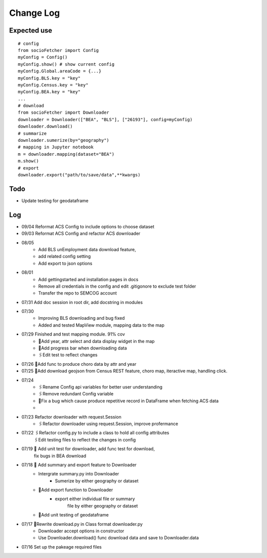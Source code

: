 Change Log
==============

Expected use
--------------
::

    # config
    from socioFetcher import Config
    myConfig = Config()
    myConfig.show() # show current config
    myConfig.Global.areaCode = {...}
    myConfig.BLS.key = "key"
    myConfig.Census.key = "key"
    myConfig.BEA.key = "key"
    ...
    # download
    from socioFetcher import Downloader
    downloader = Downloader(["BEA", "BLS"], ["26193"], config=myConfig)
    downloader.download()
    # summarize
    downloader.sumerize(by="geography")
    # mapping in Jupyter notebook
    m = downloader.mapping(dataset="BEA")
    m.show()
    # export
    downloader.export("path/to/save/data",**kwargs)

Todo
--------------
- Update testing for geodataframe 

Log
--------------
- 09/04 Reformat ACS Config to include options to choose dataset
- 09/03 Reformat ACS Config and refactor ACS downloader
- 08/05 
    - Add BLS unEmployment data download feature,
    - add related config setting
    - Add export to json options
- 08/01 
    - Add gettingstarted and installation pages in docs
    - Remove all credentials in the config and edit .gitigonore to exclude test folder
    - Transfer the repo to SEMCOG account
- 07/31 Add doc session in root dir, add docstring in modules
- 07/30 
    - Improving BLS downloading and bug fixed
    - Added and tested MapView module, mapping data to the map
- 07/29 Finished and test mapping module. 91% cov
    - 📝Add year, attr select and data display widget in the map
    - 📝Add progress bar when downloading data
    - 🖇Edit test to reflect changes
- 07/26 📝Add func to produce choro data by attr and year
- 07/25 📝Add download geojson from Census REST feature, choro map, iteractive map, handling click.
- 07/24 
    - 🖇Rename Config api variables for better user understanding 
    - 🖇Remove redundant Config variable 
    - 🐞Fix a bug which cause produce repetitive record in DataFrame when fetching ACS data
    - 
- 07/23 Refactor downloader with request.Session
    - 🖇Refactor downloader using request.Session, improve profermance
- 07/22 🖇Refactor config.py to include a class to hold all config attributes
        🖇Edit testing files to reflect the changes in config
- 07/19 📝 Add unit test for downloader, add func test for download,
        fix bugs in BEA download
- 07/18 📝 Add summary and export feature to Downloader
    - Intergrate summary.py into Downloader
        - Sumerize by either geography or dataset
    - 📝Add export function to Downloader
        - export either individual file or summary
            file by either geography or dataset
    - 📝Add unit testing of geodataframe

- 07/17 🧹Rewrite download.py in Class format downloader.py
    - Downloader accept options in constructor
    - Use Downloader.download() func download data and save to Downloader.data
- 07/16 Set up the pakeage required files
